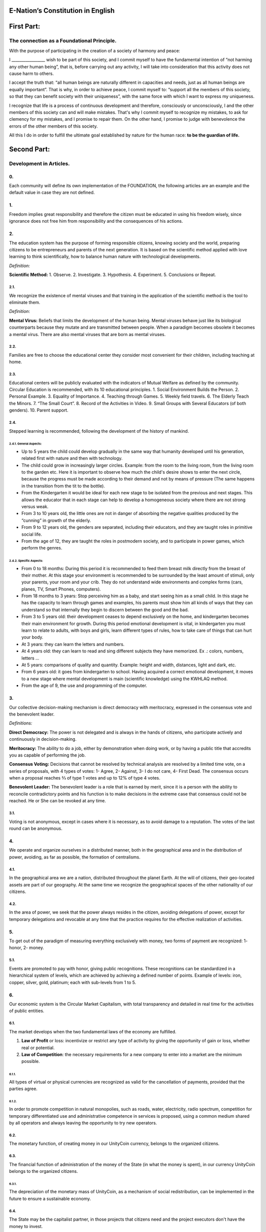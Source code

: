E-Nation’s Constitution in **English**
======================================

First Part:
===========

The connection as a Foundational Principle.
-------------------------------------------

With the purpose of participating in the creation of a society of harmony and peace:

I \________________\_ wish to be part of this society, and I commit myself to have the fundamental intention of “not harming any other human being”, that is, before carrying out any activity, I will take into consideration that this activity does not cause harm to others.

I accept the truth that: “all human beings are naturally different in capacities and needs, just as all human beings are equally important”. That is why, in order to achieve peace, I commit myself to: “support all the members of this society, so that they can benefit society with their uniqueness”, with the same force with which I want to express my uniqueness.

I recognize that life is a process of continuous development and therefore, consciously or unconsciously, I and the other members of this society can and will make mistakes. That's why I commit myself to recognize my mistakes, to ask for clemency for my mistakes, and I promise to repair them. On the other hand, I promise to judge with benevolence the errors of the other members of this society.

All this I do in order to fulfill the ultimate goal established by nature for the human race: **to be the guardian of life.**

Second Part:
============

Development in Articles.
------------------------

0.
~~
Each community will define its own implementation of the FOUNDATION, the following articles are an example and the default value in case they are not defined.

1.
~~
Freedom implies great responsibility and therefore the citizen must be educated in using his freedom wisely, since ignorance does not free him from responsibility and the consequences of his actions.

2.
~~
The education system has the purpose of forming responsible citizens, knowing society and the world, preparing citizens to be entrepreneurs and parents of the next generation. It is based on the scientific method applied with love learning to think scientifically, how to balance human nature with technological developments.

*Definition:*

**Scientific Method:** 
1. Observe.
2. Investigate.
3. Hypothesis.
4. Experiment.
5. Conclusions or Repeat.

2.1.
^^^^
We recognize the existence of mental viruses and that training in the application of the scientific method is the tool to eliminate them.

*Definition*: 

**Mental Virus:** Beliefs that limits the development of the human being. Mental viruses behave just like its biological
counterparts because they mutate and are transmitted between people. When a paradigm becomes obsolete it becomes a mental virus. There are also mental viruses that are born as mental viruses.

2.2.
^^^^
Families are free to choose the educational center they consider most convenient for their children, including teaching at home.

2.3.
^^^^
Educational centers will be publicly evaluated with the indicators of Mutual Welfare as defined by the community. Circular Education is recommended, with its 10
educational principles. 
1. Social Environment Builds the Person.
2. Personal Example.
3. Equality of Importance.
4. Teaching through Games.
5. Weekly field travels.
6. The Elderly Teach the Minors.
7. “The Small Court”.
8. Record of the Activities in Video.
9. Small Groups with Several Educators (of both genders).
10. Parent support.

2.4.
^^^^
Stepped learning is recommended, following the development of the history of mankind.

2.4.1. General Aspects:
'''''''''''''''''''''''
- Up to 5 years the child could develop gradually in the same way that humanity developed until his generation, related first with nature and then with technology.
- The child could grow in increasingly larger circles. Example: from the room to the living room, from the living room to the garden etc. Here it is important to observe how much the child's desire shows to enter the next circle, because the progress must be made according to their demand and not by means of pressure (The same happens in the transition from the tit to the bottle).
- From the Kindergarten it would be ideal for each new stage to be isolated from the previous and next stages. This allows the educator that in each stage can help to develop a homogeneous society where there are not strong versus weak.
- From 3 to 10 years old, the little ones are not in danger of absorbing the negative qualities produced by the “cunning” in growth of the elderly.
- From 9 to 12 years old, the genders are separated, including their educators, and they are taught roles in primitive social life.
- From the age of 12, they are taught the roles in postmodern society, and to participate in power games, which perform the genres.
   
2.4.2. Specific Aspects:
''''''''''''''''''''''''
-  From 0 to 18 months: During this period it is recommended to feed them breast milk directly from the breast of their mother. At this stage your environment is recommended to be surrounded by the least amount of stimuli, only your parents, your room and your crib. They do not understand wide environments and complex forms (cars, planes, TV, Smart Phones, computers). 
-  From 18 months to 3 years: Stop perceiving him as a baby, and start seeing him as a small child. In this stage he has the capacity to learn through games and examples, his parents must show him all kinds of ways that they can understand so that internally they begin to discern between the good and the bad.
-  From 3 to 5 years old: their development ceases to depend exclusively on the home, and kindergarten becomes their main environment for growth. During this period emotional development is vital, in kindergarten you must learn to relate to adults, with boys and girls, learn different types of rules, how to take care of things that can hurt your body.
-  At 3 years: they can learn the letters and numbers.
-  At 4 years old: they can learn to read and sing different subjects they have memorized. Ex .: colors, numbers, letters …
-  At 5 years: comparisons of quality and quantity. Example: height and width, distances, light and dark, etc.
-  From 6 years old: it goes from kindergarten to school. Having acquired a correct emotional development, it moves to a new stage where mental development is main (scientific knowledge) using the KWHLAQ method.
-  From the age of 9, the use and programming of the computer.

3.
~~
Our collective decision-making mechanism is direct democracy with meritocracy, expressed in the consensus vote and the benevolent leader.

*Definitions:*

**Direct Democracy:** The power is not delegated and is always in the hands of citizens, who participate actively and continuously in decision-making.

**Meritocracy:** The ability to do a job, either by demonstration when doing work, or by having a public title that accredits you as capable of performing the job.

**Consensus Voting:** Decisions that cannot be resolved by technical analysis are resolved by a limited time vote, on a series of proposals, with 4 types of votes: 1- Agree, 2- Against, 3- I do not care, 4- First Dead. The consensus occurs when a proposal reaches ⅔ of type 1 votes and up to 12% of type 4 votes.

**Benevolent Leader:** The benevolent leader is a role that is earned by merit, since it is a person with the ability to reconcile contradictory points and his function is to make decisions in the extreme case that consensus could not be reached. He or She can be revoked at any time.

3.1.
^^^^
Voting is not anonymous, except in cases where it is necessary, as to avoid damage to a reputation. The votes of the last round can be anonymous.

4.
~~
We operate and organize ourselves in a distributed manner, both in the geographical area and in the distribution of power, avoiding, as far as possible, the formation of centralisms.

4.1.
^^^^
In the geographical area we are a nation, distributed throughout the planet Earth. At the will of citizens, their geo-located assets are part of our geography. At the same time we recognize the geographical spaces of the other nationality of our citizens.

4.2.
^^^^
In the area of power, we seek that the power always resides in the citizen, avoiding delegations of power, except for temporary delegations and revocable at any time that the practice requires for the effective realization of activities.

5.
~~
To get out of the paradigm of measuring everything exclusively with money, two forms of payment are recognized: 1- honor, 2- money.

5.1.
^^^^
Events are promoted to pay with honor, giving public recognitions. These recognitions can be standardized in a hierarchical system of levels, which are achieved by achieving a defined number of points. Example of levels: iron, copper, silver, gold, platinum; each with sub-levels from 1 to 5.

6.
~~
Our economic system is the Circular Market Capitalism, with total transparency and detailed in real time for the activities of public entities.

6.1.
^^^^
The market develops when the two fundamental laws of the economy are fulfilled.

1. **Law of Profit** or loss: incentivize or restrict any type of activity by giving the opportunity of gain or loss, whether real or potential.
2. **Law of Competition**: the necessary requirements for a new company to enter into a market are the minimum possible.

6.1.1.
''''''
All types of virtual or physical currencies are recognized as valid for the cancellation of payments, provided that the parties agree.

6.1.2.
''''''
In order to promote competition in natural monopolies, such as roads, water, electricity, radio spectrum, competition for temporary differentiated use and administrative competence in services is proposed, using a common medium shared by all operators and always leaving the opportunity to try new operators.

6.2.
^^^^
The monetary function, of creating money in our UnityCoin currency, belongs to the organized citizens.

6.3.
^^^^
The financial function of administration of the money of the State (in what the money is spent), in our currency UnityCoin belongs to the organized citizens.

6.3.1.
''''''
The depreciation of the monetary mass of UnityCoin, as a mechanism of social redistribution, can be implemented in the future to ensure a sustainable economy.

6.4.
^^^^
The State may be the capitalist partner, in those projects that citizens need and the project executors don't have the money to invest.

6.4.1.
''''''
The health and education systems can be financed by the State, while they are administered by private companies or organized citizens. The State and the private participates in the profits and / or losses.

6.5.
^^^^
As the system of production of goods and services requires a continuous injection of money, instead of injecting that money into the banks or the stock exchange system, that injection of money will be made directly to citizens, through a universal minimum income.

6.5.1.
''''''
The State will be responsible for giving a minimum universal income to each citizen, except for those citizens who receive an insured basic salary (Article 7) as the case of those who work for the State.

*Definition:*

**Universal Minimum Income:** the amount of monthly money a person needs to survive. We are talking about that with that amount the person can pays his expenses of: food, basic services (water, electricity, telephone, Internet) and health.

6.5.1.1.
""""""""     
To receive this money, every citizen should periodically see or attend a talk where they are educated and remembered that this money comes from the welfare of the society in which they live. If social welfare improves, the amount of money increases, if social welfare decreases, the amount of money received decreases.

6.5.1.2.
""""""""        
The universal minimum income will be implemented progressively and is one of the economic - human goals of the community, starting with children up to the age of 16, women or man dedicated to home or homeschooling, and adults over 60.

6.5.1.2.1.
**********          
This encourages the work of young people, the retirement of our seniors from work, the generational grouping, as well as recognizes the work of women in the home, making it easier for them to continue studying.

6.5.1.3.
""""""""        
For minors up to the age of 16 and for a maximum of two children, the mother or her legal representative receives 50% of the amount of money an adult receives.

6.5.1.3.1.
**********          
In order to favor the natural development of children, the amount increase 10%, if the children are under the continuous authority of a man and a woman (because biologically the Same-sex marriage do not reproduce and that the children need the masculine and feminine model).

6.5.1.4.
""""""""
In order to favor the generational grouping, descendants who live with parents over 60 will receive an additional 5% for each parent living with them.

6.5.1.5.
""""""""        
To avoid misuse of universal minimum income, this can be granted with means of payment that support differentiated consumption.

*Definition:*

**Differentiated Consumption:** In physical or virtual stores at the time of payment, the payment terminals distinguish whether the money from the payment means can be used to buy the products. Example: beverages and tobacco cannot be paid with money reserved for food and services. 

**Differentiated Payment:** The price of the product varies with reference to the citizen who pays. Example: older adults pay 50% less, a birthday person pays 20% less.

6.6.
^^^^
All public or private organizations and their products, which offer goods or services to the public, will be evaluated every six months publicly by citizens, with all the details of who and how this evaluation was carried out, using our matrix of Indicators of Mutual Welfare. The products will clearly show the result of that evaluation.

6.7.
^^^^
Each locality will define and make public a series of economic - human - ecological goals, updated periodically, that include the goals of the macro locality that groups belong and other localities.

6.8.
^^^^
Automation and the use of Artificial Intelligences are promoted in all sectors: public and private, including health and legal sectors, as mechanisms to improve the quality of products and attention to citizens, to reduce costs and free the human being from repetitive tasks. Our economic-financial model allows these improvements to be immediately distributed to all citizens.

7.
~~
The basic salary insured is established, the State is responsible for ensuring the existence of a job for all citizens who require it.

*Definition:*

**Work:** It is everything that a citizen does to earn money or honor, favoring society and nature.

**Basic Insured Salary:** It is the amount of monthly money that a person needs to cover all his needs, but not luxuries. We are talking about that with this amount, the person can pay His expenses of: food, basic services of water, electricity, telephone, health, hygiene, Internet, housing and transportation.

7.1.
^^^^
Citizens, companies and other organizations that generate products or services, that benefit society and nature, are not employment agencies and are free to trade with those who wish.

7.2.
^^^^
The State will be automated as much as possible, without losing quality of service. Thus the number of working hours must continually decrease, and the benefits of this technological efficiency (cultural heritage) are automatically transferred to the entire population through lower prices.

8.
~~
Companies pay the State an annual tax of 10% (or less, since most of the work is done by machines, robots and artificial intelligence). It must be a sufficient amount to pay the salaries and other costs of the State (justified at the highest level of detail).

8.1.
^^^^
The sale of products does not pay taxes, but in order to facilitate collection, the tax that companies have to pay can be implemented as a tax on the value of the product.

8.1.1.
''''''
The products that we do not want to promote in society such as alcohol, tobacco and drugs are discouraged with high taxes (as is done today). 200% 1,000% are possible values and are fixed for each type, for example Alcohol 200%, Cigars 300%, Marijuana 400%.

8.1.1.1.
""""""""        
This money collected is for programs to prevent the consumption of these products, educational system and health.

9.
~~
Citizens pay a progressive tax, that is to say it increases as the income of the citizens increase, and is measured in basic salaries. The one who earns more pays more. We propose to start at 5% up to 30%, with a final gradual scale until reaching the top. For example, a minimum wage pays 5%, two minimum wages 7%, three minimum wages 9%, and so on up to 20 minimum wages or more, which pays 30%.

10.
~~~
To avoid double taxation, we recognize the payment of taxes in other countries.

11.
~~~
The penalty for evading taxes, is as much fines for double the money evaded, as the loss of half of the reputation that the citizen or company has. If you do not have money, pay with equivalent labor.

11.1.
^^^^^
People can decide not to pay taxes. And since this attitude damages society, they will have to pay a penalty in reputation in each period.

12.
~~~
As the State is interested in knowing what crosses the customs, we propose an import tariff of 1%, for everything.

13.
~~~
The tax on inheritance and royalties, which is paid when a family member dies and their assets pass to a family member, or when someone decides to give a good to another person, will be: for the first degree of consanguinity 5%, for others 10% degrees, and royalties equal to 10%.

14.
~~~
Addictive and highly profitable businesses such as the casino and lotteries, to ensure that a large part of the profits are returned to the citizens, it is recommended that they be financed by the State and administered by private companies.

15.
~~~
The localities can set additional taxes to those already mentioned in order to stimulate competition between locations.

16.
~~~
Every citizen can participate in any organization that manages money, without requiring a license of any kind. It is recommended the creation of business centers, composed of advisors of all kinds, to seek success in the implementation of business ideas, to participate in the profits or losses of these businesses.

17.
~~~
The planet earth belongs to all life, and life needs whoever takes care of it, that's why the concept of the owner of the land is changed to guardian of the land.

17.1.
^^^^^
Private property is inviolable, unless it is necessary for a common good, clearly demonstrable and with due compensation in money and honor.

18.
~~~
To promote the creation of new patents, and to avoid the excessive protectionism of old patents it is established that patents will last for 5 years, extendable for 2 years more if they are not implemented in the first 5 years.

18.1.
^^^^^
The creation of new patents shall be publicly recognized with honor.

19.
~~~
The Executive Power of the State is implemented through two complementary organizations, the technical circle and the circle of government. Both are organizations composed of citizens, who make their decisions horizontally but execute their tasks vertically. They meet regularly and are completely transparent, anonymity is not allowed.

19.1.
^^^^^
The technical circle, is responsible for the execution of technical tasks, based on the scientific method, and has a representative in the circle of government.

19.2.
^^^^^
The circle of government is responsible for issues related to citizens, their needs and priorities. The benevolent leader belongs to this organization.

19.3.
^^^^^
This organization implements our collective decision-making mechanism. Each locality has this same organization and is grouped into larger localities (macro locality) with government circles integrated by a representative of each government circle in groups of up to 10.

19.3.1.
'''''''
The macro-localities also have a benevolent leader. And a representative of each macro-locality is grouped into larger macro-locations of up to 10 representatives.

19.4.
^^^^^
Part of the functions of the Executive is to define and organize:
1. The judicial system.
2. The system of professional armed forces.
3. The distributed system of public data.
4. The system for checking complaints.
5. The various standards, important to facilitate competition.
6. The parties, which will have the purpose of uniting and integrating the whole society.

19.4.1.
'''''''
Recognizing that citizens are not prepared for new systems, as a first approximation in a transition, you can implement a copy of the archaic state systems, evaluating periodically (monthly, bi-monthly, quarterly): What parts of this system work ? What parts can be updated now? What parts can be changed in the next iteration?

20.
~~~
We are a state of law where we apply justice with mercy, the damages caused are repaired with money and honor in proportion to the damage caused and to whoever causes the damage. If the damage is so severe that it cannot be repaired without a doubt then capital punishment is allowed to eradicate this evil in society.

20.1.
^^^^^
Everyone has access to the justice system, which is paid by the losing party. These costs will be set in man hours.

20.2.
^^^^^
The legal body is constituted in a hierarchical way: 
1- This constitution.
2- Laws (generalizations).
3- Standard contracts (dynamically updated by citizens).
4- Procedures (regulations).
5- Recommendations.
In order to maintain freedom, responsibility and self-control, it is recommended to develop recommendations instead of laws and regulations.

20.3.
^^^^^
It is understood that companies are in a state of continuous improvement, therefore this reality is assumed and the legal body is applied considering the latest version and the difference between versions.

20.3.1.
'''''''
These modifications will be annotated using the SemVer notation.

20.4.
^^^^^
The definition of the judicial system includes its relationship with the Criminal Investigation Agency.

21.
~~~
The salary in the State will be a minimum of 1 basic salary and maximum 3 basic salaries. The private sector does not have these limits.

21.1.
^^^^^
Salaries in the State are paid using the money collected with taxes.

22.
~~~
We promote the culture, values and local languages, as long as they do not contradict our Foundation.

23.
~~~
Our FOUNDATION has supreme character, and the Articles serve to develop it, in any case what is important is the intention of what is written and not the words with which it is written.

23.1.
^^^^^
The fundamentals may be modified in their wording but never in their intention. The articles of this social pact can be modified at any time using the mechanism of collective participation established in this social pact.

24.
~~~
Our nationality is acquired and renounced, by the public manifestation of the will of any being or entity.

24.1.
^^^^^
For human beings from the age of majority, or 13 years of age if their guardians allow it.

24.2.
^^^^^
For other beings or entities, from the development of the concepts of freedom and responsibility.

24.2.1.
'' '' '' '
Any being or entity that adopts our nationality is considered like any other human being, with no more limitations than those imposed by its own nature.

24.3.
^^^^^
This public manifestation consists of entering your data in the identity register, printing and signing the FOUNDATIONS or a video where the being or entity reads the FOUNDATIONS.

25.
~~~
The citizen is responsible for his or her actions, both those he or she does and those he or she should do and not do.

26.
~~~
Every citizen can participate in any public organization that he wishes, being his only limitation the one imposed on himself for his capacity of contribution to that organization.

26.1.
^^^^^
Therefore we do not have political parties but groups of interest.

27.
~~~
All work deserves a retribution whether in money and / or in honor. The damage to society deserves a punishment in money and / or in honor. If the damage is severe and irreparable the death penalty is possible.

28.
~~~
Organized citizens are responsible for the formulation and execution of public policies being able to delegate their power to managers for short and renewable periods.

29.
~~~
The public delegates are representatives of citizens and not of themselves. They are under the orders of organized citizens and are free to be removed at any time.

30.
~~~
Total Transparency: All activities of public entities both internal processing and customer service will be accessible online in order to ensure public auditing at real time.

31.
~~~
The public registry will be kept in a cryptographic form with printing on paper according to the convenience of the citizen. His or her storage will be public and distributed for verification and online access at any time.

31.1.
^^^^^
This distributed registry will have the functions of: traditional registry, notary, electronic identification (with levels of domain of identity) and trust services (remote identification, probative value) serving both the public and the private, if the private person requests and pays for it.

31.2.
^^^^^
When the storage in this distributed register is done in an assisted form (prior advice) either by a certified citizen (the notary) or an artificial intelligence, the value and weight of that accompaniment is added to it.

31.2.1.
'''''''
To facilitate this registration process, a series of assisted templates will be created, on typical documents.

32.
~~~
The digital identity is accepted for public procedures, except for the specific ones that require an additional physical validation.

32.1.
^^^^^
The digital information of a citizen belongs to the citizen.

32.1.1.
'''''''
Accessing private information of a citizen without reason is a criminal offense with a penalty.

32.2.
^^^^^
The registration information of companies and land tenure is public.

32.3.
^^^^^
Pseudonyms can also be used as digital identities if they are duly verified by the notary or artificial intelligence.

33.
~~~
The behavior within the private spaces is totally free and with clear rules for anyone who freely decides to participate in that private space and to maintain that freedom without inducing particular behaviors in the public. Behavior in public spaces is dictated by the behavior of order, respect and hierarchy, which establishes the biological nature (XX and XY).

33.1.
^^^^^
Therefore publicly is only promoted the family model of a man, a woman and their children. The other types of sexual behavior are accepted and recognized at the same level of importance as the natural model within the limitations imposed by the biological nature.

33.1.1.
'''''''
Marriage is the union of one man with one woman.

33.1.2.
'''''''
Same-sex marriage is the union between two human beings of the same sex.

33.1.3.
'''''''
Another type of sexual unions between two or more human beings is equally valid (all within the Fundamentals). If they are popular, they can be assigned a specific denomination (trinomial, multinomial, etc.).

33.2.
^^^^^
Marriage, Same-sex marriage and other sexual associations are based on our foundations, (equality of importance, recognition of differences) with the limitations and responsibilities that these same sexual associations establish among themselves in their standard contracts.

33.3.
^^^^^
Each locality can generate spaces with its own rules of conduct.

33.4.
^^^^^
All citizens are equally important but for the purpose of respect and order the natural hierarchy is recognized: children owe respect to their parents and other adults and adults to the elderly.

33.5.
^^^^^
Citizens, organizations and companies are free to negotiate with whomever they wish.

34.
~~~
Majority is assumed progressively:
-  13 years = Majority to be a citizen (with the approval of the parents) and receive the punishments for the crimes committed.
-  16 years = Majority for emancipation under the approval of parents and to vote. Except for choose medications, prostitution, weapons, drugs, alcohol and cigarettes.
-  18 years = Majority except for strong drugs and weapons.
-  21 years = Complete Majority. At age 21, brain development is over.

35.
~~~
The commercialization of drugs is accepted but it is not publicly promoted and its negative effects will be well explained in the commercial chain. In the educational system the effects are explained, as of 13 years old soft drugs such as alcohol and cigarettes, at 16 years of age strong drugs.

36.
~~~
The physical security of the State depends on the citizens and the State, providing to it all the technological advances.

36.1.
^^^^^
Every citizen has the right to use and carry weapons. People with mental problems that represent a danger to society are excluded.

36.1.1.
'''''''
Deterrent weapons are recommended over lethal weapons.

36.2.
^^^^^
All weapons will be duly registered in the public registry of assets.

36.3.
^^^^^
Each year, each armed citizen must participate in sessions of security and use of weapons, sharing techniques and experiences for a better social service.

36.4.
^^^^^
The militias are organized armed citizens who participate in the duty to insure the nation.

36.5.
^^^^^
The Executive will form specialized, armed professional groups that will coordinate with the militias.

36.5.1.
'''''''
The Professional Armed Force is an organization that has the purpose of protect the citizens and support them in cases of disasters. When they are not in activity or training, they will be carrying out construction work, first nationally and then internationally.

36.6.
^^^^^
For weapons of war, magazines of more than 7 rounds, and munitions of high lethal power, a special permit is required.

36.7.
^^^^^
In the education system men and women as of the 16 years receive instruction in personal defense and in the handling and protection of arms.

37.
~~~
Every citizen has the duty to comply with and enforce this social pact.

TRANSITIONAL PROVISION
----------------------
1.
~~
Due to the impossibility of implementing this social pact at one time it will be progressively implemented accepting the limitations imposed by the progressive development of our model.

Note:
-----
Due to the existence of the basic salary insured and the universal minimum income the traditional social security concepts no longer apply, such as: retirement, forced unemployment, unjustified dismissal, etc.
